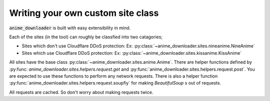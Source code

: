 Writing your own custom site class
**********************************

:code:`anime_downloader` is built with easy extensibility in mind.

Each of the sites (in the tool) can roughly be classfied into two catagories;

- Sites which don't use Cloudflare DDoS protection: Ex: :py:class:`~anime_downloader.sites.nineanime.NineAnime`
- Sites which use Cloudflare DDoS protection: Ex: :py:class:`~anime_downloader.sites.kissanime.KissAnime`

All sites have the base class :py:class:`~anime_downloader.sites.anime.Anime`.
There are helper functions defined by :py:func: `anime_downloader.sites.helpers.request.get` and :py:func:`anime_downloader.sites.helpers.request.post`.
You are expected to use these functions to perform any network requests.
There is also a helper function :py:func:`anime_downloader.sites.helpers.request.soupfiy` for making `BeautifulSoup` s out of requests.

All requests are cached. So don't worry about making requests twice.
